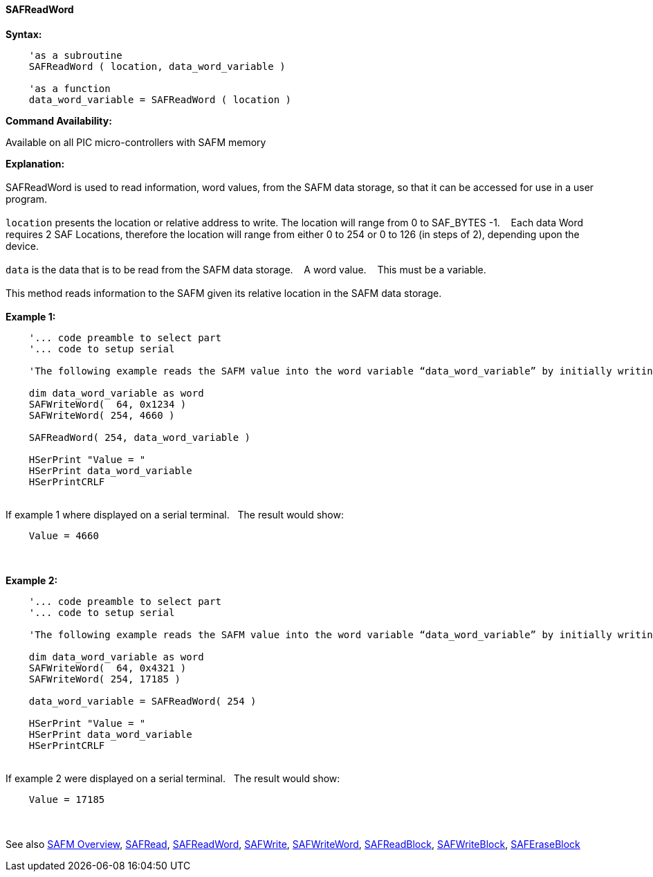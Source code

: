 //erv 04110218
==== SAFReadWord


*Syntax:*
[subs="quotes"]
----
    'as a subroutine
    SAFReadWord ( location, data_word_variable )

    'as a function
    data_word_variable = SAFReadWord ( location )
----
*Command Availability:*

Available on all PIC micro-controllers with SAFM memory

*Explanation:*
{empty} +
{empty} +
SAFReadWord is used to read information, word values, from the SAFM data storage, so that it can be accessed for use in a user program.
{empty} +
{empty} +
`location` presents the location or relative address to write. The location will range from 0 to SAF_BYTES -1.&#160;&#160;&#160; 
Each data Word requires 2 SAF Locations, therefore the location will range from either 0 to 254 or 0 to 126 (in steps of 2),  depending upon the device. 
{empty} +
{empty} +
`data` is the data that is to be read from the SAFM data storage.&#160;&#160;&#160;
A word value.&#160;&#160;&#160;
This must be a variable.
{empty} +
{empty} +
This method reads information to the SAFM given its relative location in the SAFM data storage.&#160;&#160;&#160;
{empty} +
{empty} +
*Example 1:*
----
    '... code preamble to select part
    '... code to setup serial

    'The following example reads the SAFM value into the word variable “data_word_variable” by initially writing some word values.

    dim data_word_variable as word
    SAFWriteWord(  64, 0x1234 )
    SAFWriteWord( 254, 4660 )

    SAFReadWord( 254, data_word_variable )

    HSerPrint "Value = "
    HSerPrint data_word_variable
    HSerPrintCRLF

----
{empty} +
If example 1 where displayed on a serial terminal.&#160;&#160;&#160;The result would show:

----
    Value = 4660
----
{empty} +
{empty} +
*Example 2:*
----
    '... code preamble to select part
    '... code to setup serial

    'The following example reads the SAFM value into the word variable “data_word_variable” by initially writing some word values using a function.

    dim data_word_variable as word
    SAFWriteWord(  64, 0x4321 )
    SAFWriteWord( 254, 17185 )

    data_word_variable = SAFReadWord( 254 )

    HSerPrint "Value = "
    HSerPrint data_word_variable
    HSerPrintCRLF

----
{empty} +
If example 2 were displayed on a serial terminal.&#160;&#160;&#160;The result would show:

----
    Value = 17185
----

{empty} +
{empty} +
See also
<<_safm_overview,SAFM Overview>>,
<<_safread,SAFRead>>,
<<_safreadword,SAFReadWord>>,
<<_safwrite,SAFWrite>>,
<<_safwriteword,SAFWriteWord>>,
<<_safreadblock,SAFReadBlock>>,
<<_safwriteblock,SAFWriteBlock>>,
<<_saferaseblock,SAFEraseBlock>>
